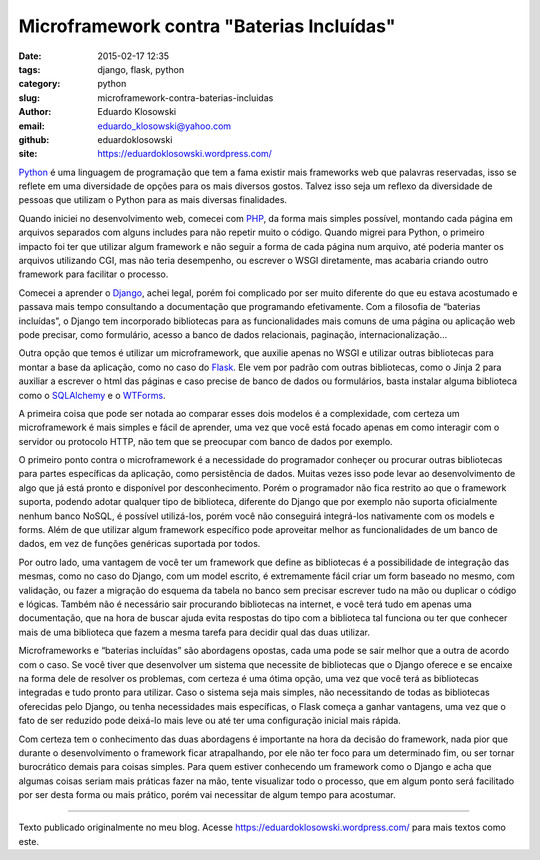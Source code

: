 Microframework contra "Baterias Incluídas"
##########################################

:date: 2015-02-17 12:35
:tags: django, flask, python
:category: python
:slug: microframework-contra-baterias-incluidas
:author: Eduardo Klosowski
:email: eduardo_klosowski@yahoo.com
:github: eduardoklosowski
:site: https://eduardoklosowski.wordpress.com/

.. _Django: https://www.djangoproject.com/
.. _Flask: http://flask.pocoo.org/
.. _PHP: https://php.net/
.. _Python: https://www.python.org/
.. _SQLAlchemy: http://www.sqlalchemy.org/
.. _WTForms: https://wtforms.readthedocs.org/en/latest/

Python_ é uma linguagem de programação que tem a fama existir mais frameworks web que palavras reservadas, isso se reflete em uma diversidade de opções para os mais diversos gostos. Talvez isso seja um reflexo da diversidade de pessoas que utilizam o Python para as mais diversas finalidades.

Quando iniciei no desenvolvimento web, comecei com PHP_, da forma mais simples possível, montando cada página em arquivos separados com alguns includes para não repetir muito o código. Quando migrei para Python, o primeiro impacto foi ter que utilizar algum framework e não seguir a forma de cada página num arquivo, até poderia manter os arquivos utilizando CGI, mas não teria desempenho, ou escrever o WSGI diretamente, mas acabaria criando outro framework para facilitar o processo.

Comecei a aprender o Django_, achei legal, porém foi complicado por ser muito diferente do que eu estava acostumado e passava mais tempo consultando a documentação que programando efetivamente. Com a filosofia de “baterias incluídas”, o Django tem incorporado bibliotecas para as funcionalidades mais comuns de uma página ou aplicação web pode precisar, como formulário, acesso a banco de dados relacionais, paginação, internacionalização…

Outra opção que temos é utilizar um microframework, que auxilie apenas no WSGI e utilizar outras bibliotecas para montar a base da aplicação, como no caso do Flask_. Ele vem por padrão com outras bibliotecas, como o Jinja 2 para auxiliar a escrever o html das páginas e caso precise de banco de dados ou formulários, basta instalar alguma biblioteca como o SQLAlchemy_ e o WTForms_.

A primeira coisa que pode ser notada ao comparar esses dois modelos é a complexidade, com certeza um microframework é mais simples e fácil de aprender, uma vez que você está focado apenas em como interagir com o servidor ou protocolo HTTP, não tem que se preocupar com banco de dados por exemplo.

O primeiro ponto contra o microframework é a necessidade do programador conheçer ou procurar outras bibliotecas para partes específicas da aplicação, como persistência de dados. Muitas vezes isso pode levar ao desenvolvimento de algo que já está pronto e disponível por desconhecimento. Porém o programador não fica restrito ao que o framework suporta, podendo adotar qualquer tipo de biblioteca, diferente do Django que por exemplo não suporta oficialmente nenhum banco NoSQL, é possível utilizá-los, porém você não conseguirá integrá-los nativamente com os models e forms. Além de que utilizar algum framework específico pode aproveitar melhor as funcionalidades de um banco de dados, em vez de funções genéricas suportada por todos.

Por outro lado, uma vantagem de você ter um framework que define as bibliotecas é a possibilidade de integração das mesmas, como no caso do Django, com um model escrito, é extremamente fácil criar um form baseado no mesmo, com validação, ou fazer a migração do esquema da tabela no banco sem precisar escrever tudo na mão ou duplicar o código e lógicas. Também não é necessário sair procurando bibliotecas na internet, e você terá tudo em apenas uma documentação, que na hora de buscar ajuda evita respostas do tipo com a biblioteca tal funciona ou ter que conhecer mais de uma biblioteca que fazem a mesma tarefa para decidir qual das duas utilizar.

Microframeworks e “baterias incluídas” são abordagens opostas, cada uma pode se sair melhor que a outra de acordo com o caso. Se você tiver que desenvolver um sistema que necessite de bibliotecas que o Django oferece e se encaixe na forma dele de resolver os problemas, com certeza é uma ótima opção, uma vez que você terá as bibliotecas integradas e tudo pronto para utilizar. Caso o sistema seja mais simples, não necessitando de todas as bibliotecas oferecidas pelo Django, ou tenha necessidades mais específicas, o Flask começa a ganhar vantagens, uma vez que o fato de ser reduzido pode deixá-lo mais leve ou até ter uma configuração inicial mais rápida.

Com certeza tem o conhecimento das duas abordagens é importante na hora da decisão do framework, nada pior que durante o desenvolvimento o framework ficar atrapalhando, por ele não ter foco para um determinado fim, ou ser tornar burocrático demais para coisas simples. Para quem estiver conhecendo um framework como o Django e acha que algumas coisas seriam mais práticas fazer na mão, tente visualizar todo o processo, que em algum ponto será facilitado por ser desta forma ou mais prático, porém vai necessitar de algum tempo para acostumar.

----

Texto publicado originalmente no meu blog. Acesse https://eduardoklosowski.wordpress.com/ para mais textos como este.
